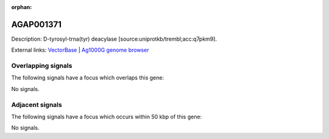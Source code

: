 :orphan:

AGAP001371
=============





Description: D-tyrosyl-trna(tyr) deacylase [source:uniprotkb/trembl;acc:q7pkm9].

External links:
`VectorBase <https://www.vectorbase.org/Anopheles_gambiae/Gene/Summary?g=AGAP001371>`_ |
`Ag1000G genome browser <https://www.malariagen.net/apps/ag1000g/phase1-AR3/index.html?genome_region=2R:3885127-3885956#genomebrowser>`_

Overlapping signals
-------------------

The following signals have a focus which overlaps this gene:



No signals.



Adjacent signals
----------------

The following signals have a focus which occurs within 50 kbp of this gene:



No signals.


